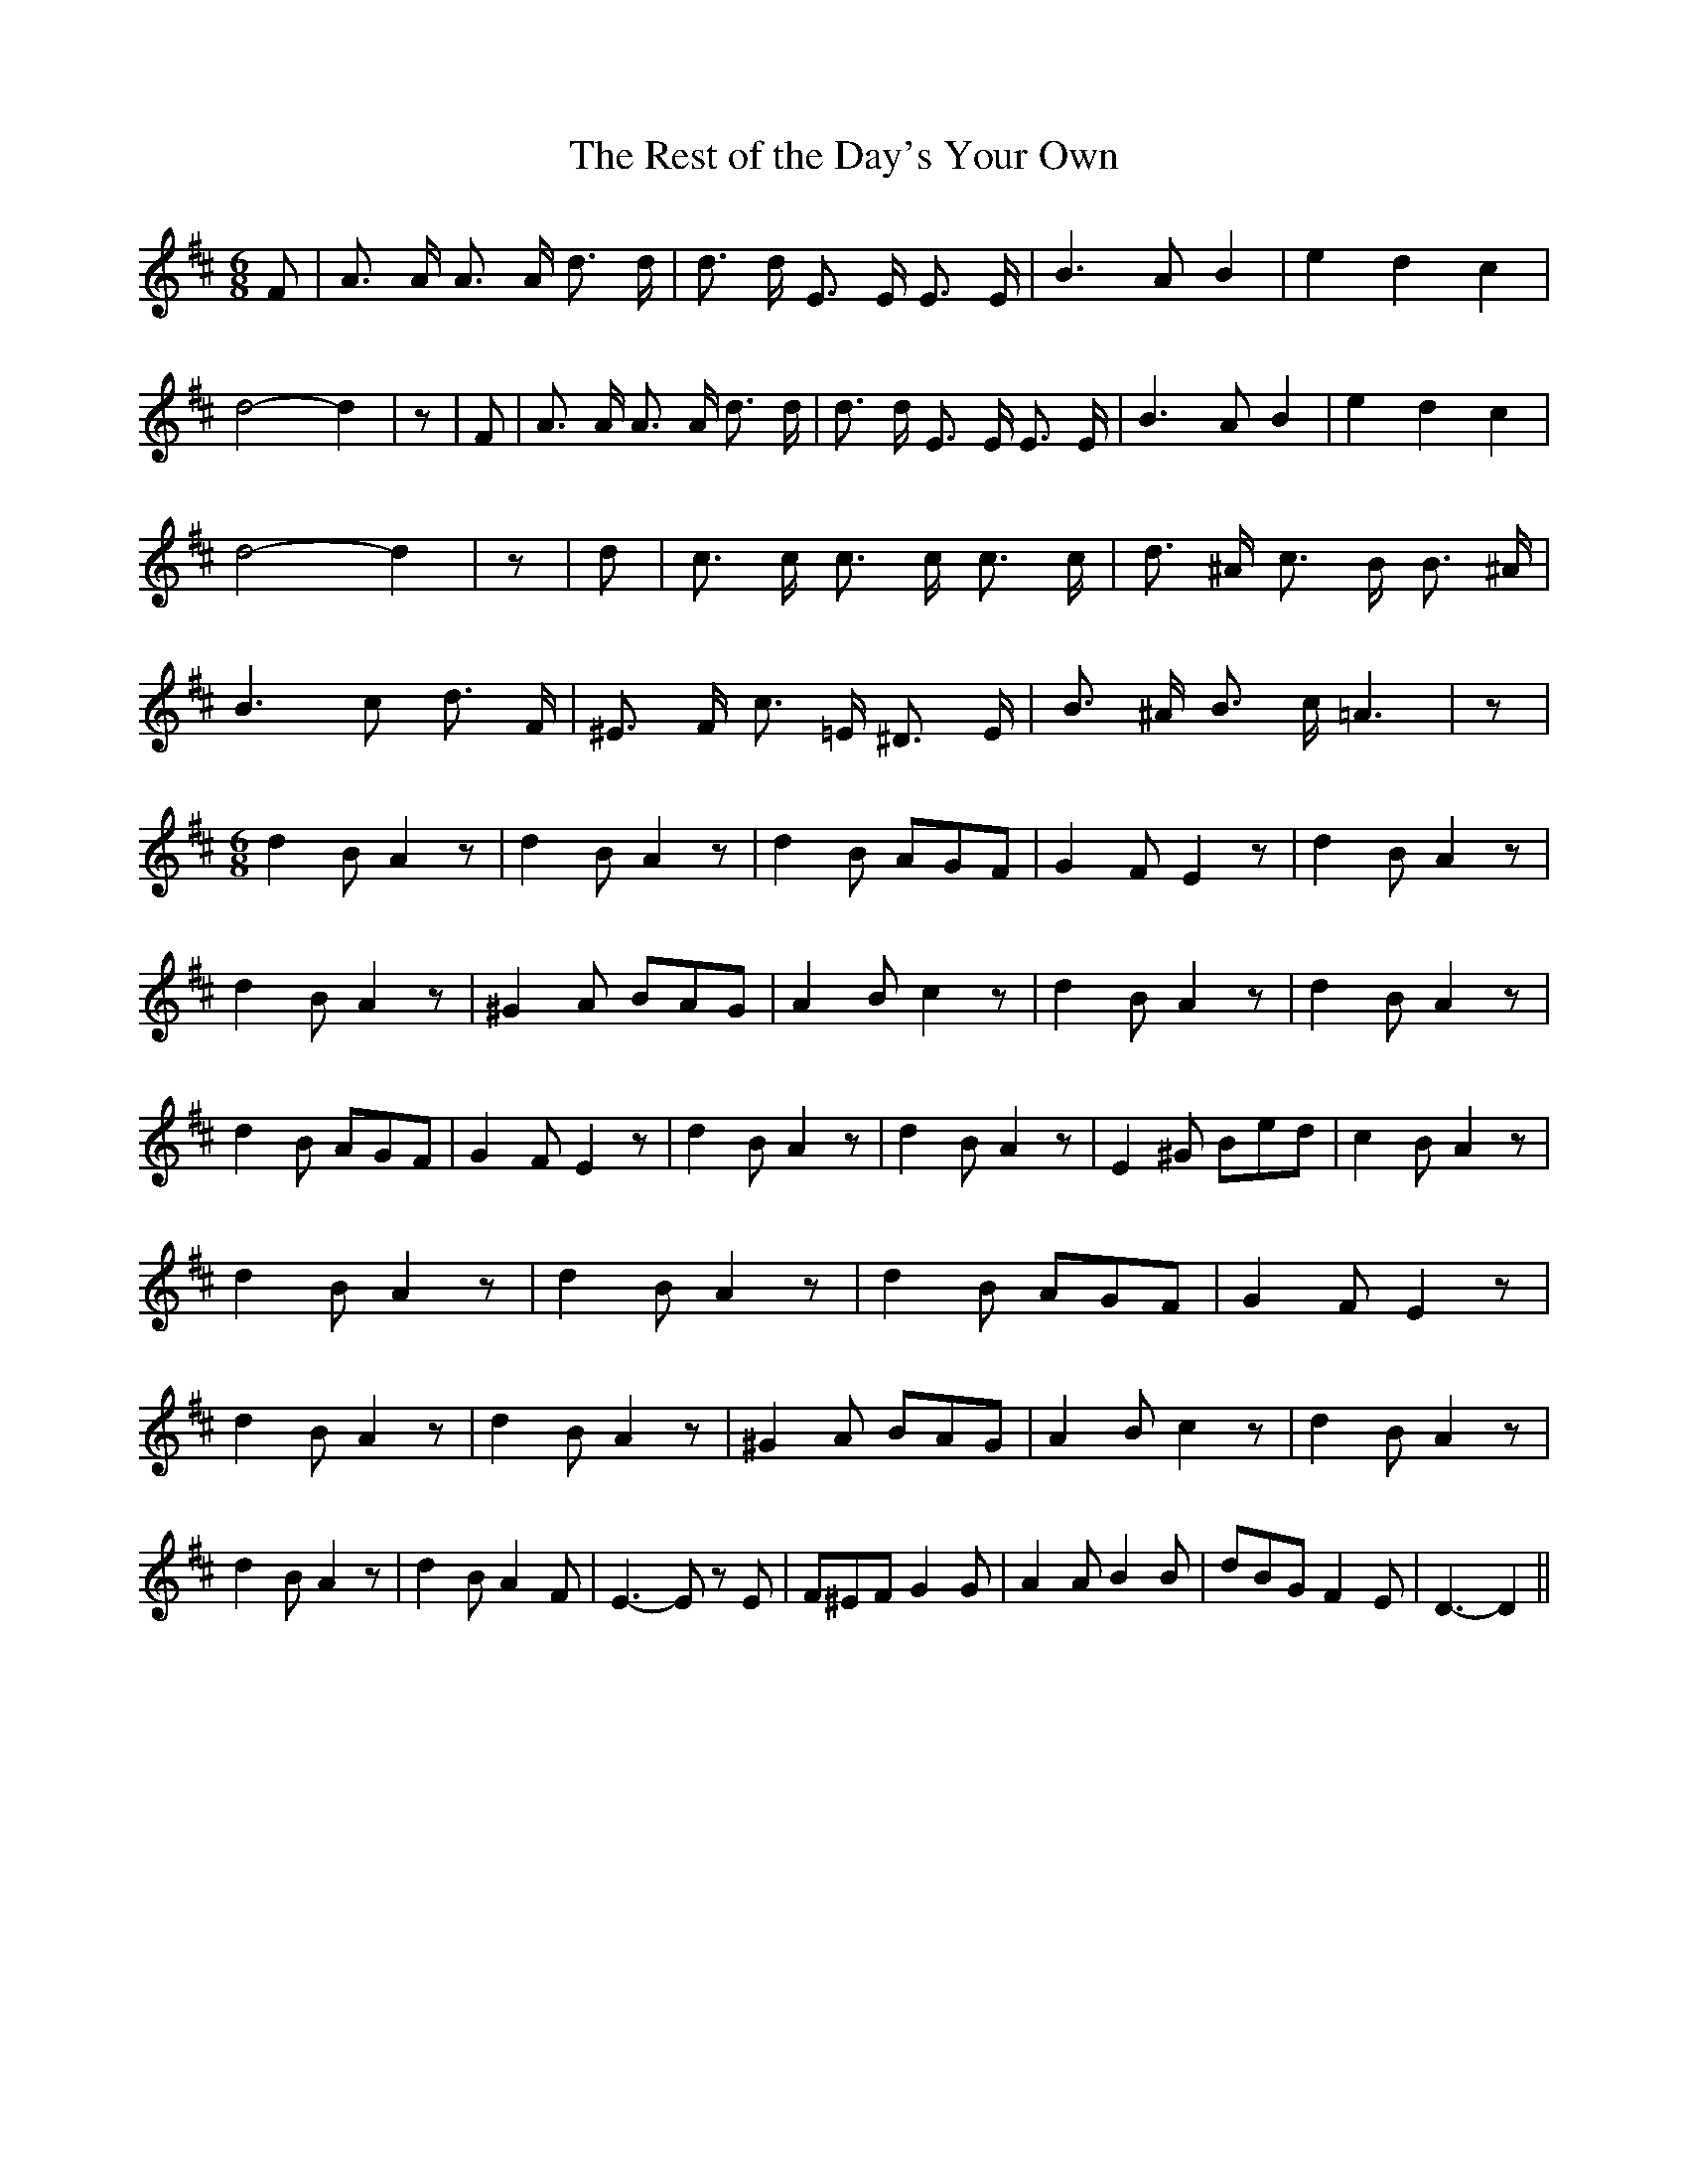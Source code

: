 % Generated more or less automatically by swtoabc by Erich Rickheit KSC
X:1
T:The Rest of the Day's Your Own
M:6/8
L:1/8
K:D
 F| A3/2 A/2 A3/2 A/2 d3/2 d/2| d3/2 d/2 E3/2 E/2 E3/2 E/2| B3 A B2|\
 e2 d2 c2| d4- d2| z| F| A3/2 A/2 A3/2 A/2 d3/2 d/2| d3/2 d/2 E3/2 E/2 E3/2 E/2|\
 B3 A B2| e2 d2 c2| d4- d2| z| d| c3/2 c/2 c3/2 c/2 c3/2 c/2| d3/2 ^A/2 c3/2 B/2 B3/2 ^A/2|\
 B3 c d3/2 F/2| ^E3/2 F/2 c3/2 =E/2 ^D3/2 E/2| B3/2 ^A/2 B3/2 c/2 =A3|\
 z|
M:6/8
 d2 B A2 z| d2 B A2 z| d2 B AGF| G2 F E2 z| d2 B A2 z| d2 B A2 z| ^G2 A BAG|\
 A2 B c2 z| d2 B A2 z| d2 B A2 z| d2 B AGF| G2 F E2 z| d2 B A2 z| d2 B A2 z|\
 E2 ^G Bed| c2 B A2 z| d2 B A2 z| d2 B A2 z| d2 B AGF| G2 F E2 z| d2 B A2 z|\
 d2 B A2 z| ^G2 A BAG| A2 B c2 z| d2 B A2 z| d2 B A2 z| d2 B A2 F|\
 E3- E z E| F^EF G2 G| A2 A B2 B| dBG F2 E| D3- D2||

